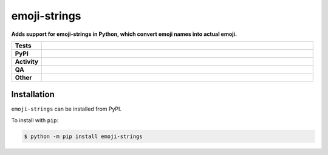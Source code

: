##############
emoji-strings
##############

.. start short_desc

**Adds support for emoji-strings in Python, which convert emoji names into actual emoji.**

.. end short_desc


.. start shields

.. list-table::
	:stub-columns: 1
	:widths: 10 90

	* - Tests
	  - |actions_linux| |actions_windows| |actions_macos| |coveralls|
	* - PyPI
	  - |pypi-version| |supported-versions| |supported-implementations| |wheel|
	* - Activity
	  - |commits-latest| |commits-since| |maintained| |pypi-downloads|
	* - QA
	  - |codefactor| |actions_flake8| |actions_mypy| |pre_commit_ci|
	* - Other
	  - |license| |language| |requires|

.. |actions_linux| image:: https://github.com/domdfcoding/emoji-strings/workflows/Linux/badge.svg
	:target: https://github.com/domdfcoding/emoji-strings/actions?query=workflow%3A%22Linux%22
	:alt: Linux Test Status

.. |actions_windows| image:: https://github.com/domdfcoding/emoji-strings/workflows/Windows/badge.svg
	:target: https://github.com/domdfcoding/emoji-strings/actions?query=workflow%3A%22Windows%22
	:alt: Windows Test Status

.. |actions_macos| image:: https://github.com/domdfcoding/emoji-strings/workflows/macOS/badge.svg
	:target: https://github.com/domdfcoding/emoji-strings/actions?query=workflow%3A%22macOS%22
	:alt: macOS Test Status

.. |actions_flake8| image:: https://github.com/domdfcoding/emoji-strings/workflows/Flake8/badge.svg
	:target: https://github.com/domdfcoding/emoji-strings/actions?query=workflow%3A%22Flake8%22
	:alt: Flake8 Status

.. |actions_mypy| image:: https://github.com/domdfcoding/emoji-strings/workflows/mypy/badge.svg
	:target: https://github.com/domdfcoding/emoji-strings/actions?query=workflow%3A%22mypy%22
	:alt: mypy status

.. |requires| image:: https://requires.io/github/domdfcoding/emoji-strings/requirements.svg?branch=master
	:target: https://requires.io/github/domdfcoding/emoji-strings/requirements/?branch=master
	:alt: Requirements Status

.. |coveralls| image:: https://img.shields.io/coveralls/github/domdfcoding/emoji-strings/master?logo=coveralls
	:target: https://coveralls.io/github/domdfcoding/emoji-strings?branch=master
	:alt: Coverage

.. |codefactor| image:: https://img.shields.io/codefactor/grade/github/domdfcoding/emoji-strings?logo=codefactor
	:target: https://www.codefactor.io/repository/github/domdfcoding/emoji-strings
	:alt: CodeFactor Grade

.. |pypi-version| image:: https://img.shields.io/pypi/v/emoji-strings
	:target: https://pypi.org/project/emoji-strings/
	:alt: PyPI - Package Version

.. |supported-versions| image:: https://img.shields.io/pypi/pyversions/emoji-strings?logo=python&logoColor=white
	:target: https://pypi.org/project/emoji-strings/
	:alt: PyPI - Supported Python Versions

.. |supported-implementations| image:: https://img.shields.io/pypi/implementation/emoji-strings
	:target: https://pypi.org/project/emoji-strings/
	:alt: PyPI - Supported Implementations

.. |wheel| image:: https://img.shields.io/pypi/wheel/emoji-strings
	:target: https://pypi.org/project/emoji-strings/
	:alt: PyPI - Wheel

.. |license| image:: https://img.shields.io/github/license/domdfcoding/emoji-strings
	:target: https://github.com/domdfcoding/emoji-strings/blob/master/LICENSE
	:alt: License

.. |language| image:: https://img.shields.io/github/languages/top/domdfcoding/emoji-strings
	:alt: GitHub top language

.. |commits-since| image:: https://img.shields.io/github/commits-since/domdfcoding/emoji-strings/v0.0.0
	:target: https://github.com/domdfcoding/emoji-strings/pulse
	:alt: GitHub commits since tagged version

.. |commits-latest| image:: https://img.shields.io/github/last-commit/domdfcoding/emoji-strings
	:target: https://github.com/domdfcoding/emoji-strings/commit/master
	:alt: GitHub last commit

.. |maintained| image:: https://img.shields.io/maintenance/yes/2021
	:alt: Maintenance

.. |pypi-downloads| image:: https://img.shields.io/pypi/dm/emoji-strings
	:target: https://pypi.org/project/emoji-strings/
	:alt: PyPI - Downloads

.. |pre_commit_ci| image:: https://results.pre-commit.ci/badge/github/domdfcoding/emoji-strings/master.svg
	:target: https://results.pre-commit.ci/latest/github/domdfcoding/emoji-strings/master
	:alt: pre-commit.ci status

.. end shields

Installation
--------------

.. start installation

``emoji-strings`` can be installed from PyPI.

To install with ``pip``:

.. code-block:: bash

	$ python -m pip install emoji-strings

.. end installation
